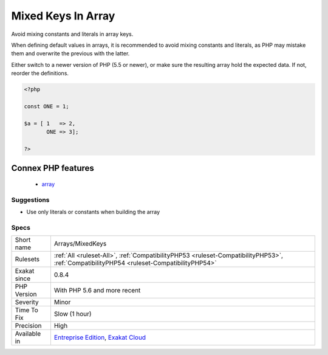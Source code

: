 .. _arrays-mixedkeys:

.. _mixed-keys-in-array:

Mixed Keys In Array
+++++++++++++++++++

.. meta::
	:description:
		Mixed Keys In Array: Avoid mixing constants and literals in array keys.
	:twitter:card: summary_large_image
	:twitter:site: @exakat
	:twitter:title: Mixed Keys In Array
	:twitter:description: Mixed Keys In Array: Avoid mixing constants and literals in array keys
	:twitter:creator: @exakat
	:twitter:image:src: https://www.exakat.io/wp-content/uploads/2020/06/logo-exakat.png
	:og:image: https://www.exakat.io/wp-content/uploads/2020/06/logo-exakat.png
	:og:title: Mixed Keys In Array
	:og:type: article
	:og:description: Avoid mixing constants and literals in array keys
	:og:url: https://php-tips.readthedocs.io/en/latest/tips/Arrays/MixedKeys.html
	:og:locale: en
Avoid mixing constants and literals in array keys.

When defining default values in arrays, it is recommended to avoid mixing constants and literals, as PHP may mistake them and overwrite the previous with the latter.

Either switch to a newer version of PHP (5.5 or newer), or make sure the resulting array hold the expected data. If not, reorder the definitions.

.. code-block:: php
   
   <?php
   
   const ONE = 1;
   
   $a = [ 1   => 2,
          ONE => 3];
   
   ?>
Connex PHP features
-------------------

  + `array <https://php-dictionary.readthedocs.io/en/latest/dictionary/array.ini.html>`_


Suggestions
___________

* Use only literals or constants when building the array




Specs
_____

+--------------+------------------------------------------------------------------------------------------------------------------------------------------+
| Short name   | Arrays/MixedKeys                                                                                                                         |
+--------------+------------------------------------------------------------------------------------------------------------------------------------------+
| Rulesets     | :ref:`All <ruleset-All>`, :ref:`CompatibilityPHP53 <ruleset-CompatibilityPHP53>`, :ref:`CompatibilityPHP54 <ruleset-CompatibilityPHP54>` |
+--------------+------------------------------------------------------------------------------------------------------------------------------------------+
| Exakat since | 0.8.4                                                                                                                                    |
+--------------+------------------------------------------------------------------------------------------------------------------------------------------+
| PHP Version  | With PHP 5.6 and more recent                                                                                                             |
+--------------+------------------------------------------------------------------------------------------------------------------------------------------+
| Severity     | Minor                                                                                                                                    |
+--------------+------------------------------------------------------------------------------------------------------------------------------------------+
| Time To Fix  | Slow (1 hour)                                                                                                                            |
+--------------+------------------------------------------------------------------------------------------------------------------------------------------+
| Precision    | High                                                                                                                                     |
+--------------+------------------------------------------------------------------------------------------------------------------------------------------+
| Available in | `Entreprise Edition <https://www.exakat.io/entreprise-edition>`_, `Exakat Cloud <https://www.exakat.io/exakat-cloud/>`_                  |
+--------------+------------------------------------------------------------------------------------------------------------------------------------------+


